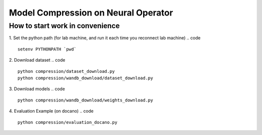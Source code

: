 ====================================
Model Compression on Neural Operator
====================================

How to start work in convenience
--------------------------------
1. Set the python path (for lab machine, and run it each time you reconnect lab machine)
.. code ::
   setenv PYTHONPATH `pwd`
2. Download dataset
.. code ::
   python compression/dataset_download.py
   python compression/wandb_download/dataset_download.py
3. Download models
.. code ::
   python compression/wandb_download/weights_download.py
4. Evaluation Example (on docano)
.. code :: 
   python compression/evaluation_docano.py
.. .. image:: https://img.shields.io/pypi/v/neuraloperator
..    :target: https://pypi.org/project/neuraloperator/
..    :alt: PyPI

.. .. image:: https://github.com/NeuralOperator/neuraloperator/actions/workflows/test.yml/badge.svg
..    :target: https://github.com/NeuralOperator/neuraloperator/actions/workflows/test.yml


.. ===============================================
.. NeuralOperator: Learning in Infinite Dimensions
.. ===============================================

.. ``neuraloperator`` is a comprehensive library for 
.. learning neural operators in PyTorch.
.. It is the official implementation for Fourier Neural Operators 
.. and Tensorized Neural Operators.

.. Unlike regular neural networks, neural operators
.. enable learning mapping between function spaces, and this library
.. provides all of the tools to do so on your own data.

.. Neural operators are also resolution invariant, 
.. so your trained operator can be applied on data of any resolution.


.. Installation
.. ------------

.. Just clone the repository and install locally (in editable mode so changes in the code are 
.. immediately reflected without having to reinstall):

.. code::

..   git clone https://github.com/NeuralOperator/neuraloperator
..   cd neuraloperator
..   pip install -e .
..   pip install -r requirements.txt

.. You can also just pip install the most recent stable release of the library 
.. on `PyPI <https://pypi.org/project/neuraloperator/>`_:


.. .. code::
  
..   pip install neuraloperator

.. Quickstart
.. ----------

.. After you've installed the library, you can start training operators seamlessly:


.. .. code-block:: python

..    from neuralop.models import FNO

..    operator = FNO(n_modes=(16, 16), hidden_channels=64,
..                    in_channels=3, out_channels=1)

.. Tensorization is also provided out of the box: you can improve the previous models
.. by simply using a Tucker Tensorized FNO with just a few parameters:

.. .. code-block:: python

..    from neuralop.models import TFNO

..    operator = TFNO(n_modes=(16, 16), hidden_channels=64,
..                    in_channels=3, 
..                    out_channels=1,
..                    factorization='tucker',
..                    implementation='factorized',
..                    rank=0.05)

.. This will use a Tucker factorization of the weights. The forward pass
.. will be efficient by contracting directly the inputs with the factors
.. of the decomposition. The Fourier layers will have 5% of the parameters
.. of an equivalent, dense Fourier Neural Operator!

.. Checkout the `documentation <https://neuraloperator.github.io/dev/index.html>`_ for more!

.. Using with weights and biases
.. -----------------------------

.. Create a file in ``neuraloperator/config`` called ``wandb_api_key.txt`` and paste your Weights and Biases API key there.
.. You can configure the project you want to use and your username in the main yaml configuration files.

.. ===============
.. Contributing
.. ===============

.. NeuralOperator is 100% open-source, and we welcome all contributions from the community! 
.. If you spot a bug or a typo in the documentation, or have an idea for a feature you'd like to see,
.. please report it on our `issue tracker <https://github.com/neuraloperator/neuraloperator/issues>`_, 
.. or even better, open a Pull-Request on `GitHub <https://github.com/neuraloperator/neuraloperator>`_. 

.. NeuralOperator has additional dependencies for development, which can be found in ``requirements_dev.txt``:

.. .. code::
   
..    pip install -r requirements_dev.txt

.. Code formatting
.. ----------------

.. Before you submit your changes, you should make sure your code adheres to our style-guide. The
.. easiest way to do this is with ``black``:

.. .. code::

..    black .

.. Running the tests
.. ------------------

.. Testing and documentation are an essential part of this package and all
.. functions come with unit-tests and documentation. The tests are run using the
.. pytest package. 
    
.. To run the tests, simply run, in the terminal:

.. .. code::

..     pytest -v neuralop

.. Building documentation
.. -----------------------
.. The HTML for our documentation website is built using ``sphinx``. The documentation
.. is built from inside the ``doc`` folder. 

.. .. code::

..    cd doc
..    make html

.. This will build the docs in ``./doc/build/html``.

.. Note that the documentation requires other dependencies installable from ``./doc/requirements_doc.txt``. 

.. To view the documentation locally, run:

.. .. code::

..    cd doc/build/html
..    python -m http.server [PORT_NUM]

.. The docs will then be viewable at ``localhost:PORT_NUM``.

    
.. Citing
.. ------

.. If you use NeuralOperator in an academic paper, please cite [1]_, [2]_::

..    @misc{kossaifi2024neural,
..       title={A Library for Learning Neural Operators}, 
..       author={Jean Kossaifi and Nikola Kovachki and 
..       Zongyi Li and Davit Pitt and 
..       Miguel Liu-Schiaffini and Robert Joseph George and 
..       Boris Bonev and Kamyar Azizzadenesheli and 
..       Julius Berner and Anima Anandkumar},
..       year={2024},
..       eprint={2412.10354},
..       archivePrefix={arXiv},
..       primaryClass={cs.LG}
..    }

..    @article{kovachki2021neural,
..       author    = {Nikola B. Kovachki and
..                      Zongyi Li and
..                      Burigede Liu and
..                      Kamyar Azizzadenesheli and
..                      Kaushik Bhattacharya and
..                      Andrew M. Stuart and
..                      Anima Anandkumar},
..       title     = {Neural Operator: Learning Maps Between Function Spaces},
..       journal   = {CoRR},
..       volume    = {abs/2108.08481},
..       year      = {2021},
..    }


.. .. [1] Kossaifi, J., Kovachki, N., Li, Z., Pitt, D., Liu-Schiaffini, M., George, R., Bonev, B., Azizzadenesheli, K., Berner, J., and Anandkumar, A., "A Library for Learning Neural Operators", ArXiV, 2024. doi:10.48550/arXiv.2412.10354.


.. .. [2] Kovachki, N., Li, Z., Liu, B., Azizzadenesheli, K., Bhattacharya, K., Stuart, A., and Anandkumar A., “Neural Operator: Learning Maps Between Function Spaces”, JMLR, 2021. doi:10.48550/arXiv.2108.08481.
